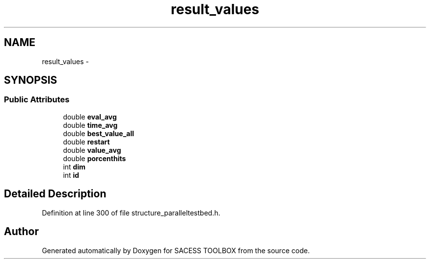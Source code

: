 .TH "result_values" 3 "Wed May 11 2016" "Version 0.1" "SACESS TOOLBOX" \" -*- nroff -*-
.ad l
.nh
.SH NAME
result_values \- 
.SH SYNOPSIS
.br
.PP
.SS "Public Attributes"

.in +1c
.ti -1c
.RI "double \fBeval_avg\fP"
.br
.ti -1c
.RI "double \fBtime_avg\fP"
.br
.ti -1c
.RI "double \fBbest_value_all\fP"
.br
.ti -1c
.RI "double \fBrestart\fP"
.br
.ti -1c
.RI "double \fBvalue_avg\fP"
.br
.ti -1c
.RI "double \fBporcenthits\fP"
.br
.ti -1c
.RI "int \fBdim\fP"
.br
.ti -1c
.RI "int \fBid\fP"
.br
.in -1c
.SH "Detailed Description"
.PP 
Definition at line 300 of file structure_paralleltestbed\&.h\&.

.SH "Author"
.PP 
Generated automatically by Doxygen for SACESS TOOLBOX from the source code\&.
